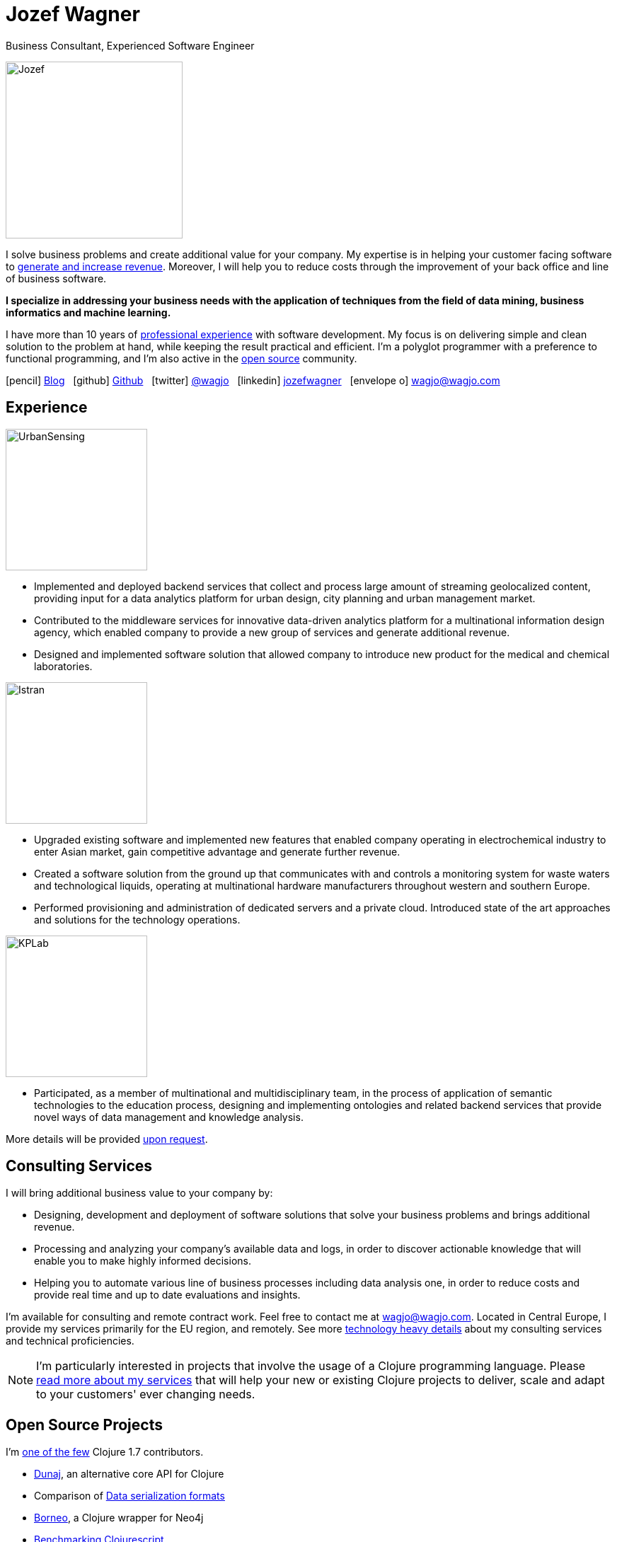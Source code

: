 = Jozef Wagner
:icons: font

Business Consultant, Experienced Software Engineer

[.float-group]
--
image::wagjo.jpg[Jozef, 250, float="left", role="thumb"]

I solve business problems and create additional value for your
company. My expertise is in helping your customer facing
software to <<Consulting Services,generate and increase revenue>>.
Moreover, I will help you to reduce costs through the improvement of
your back office and line of business software.

*I specialize in addressing your business needs with the application
of techniques from the field of data mining, business informatics and
machine learning.*

I have more than 10 years of <<Experience,professional experience>>
with software development. My focus is on delivering simple and clean
solution to the problem at hand, while keeping the result practical
and efficient. I'm a polyglot programmer with a preference to
functional programming, and I'm also active in the
<<Open Source Projects,open source>> community.
--

icon:pencil[] http://blog.wagjo.com[Blog] &nbsp; icon:github[] http://github.com/wagjo[Github] &nbsp; icon:twitter[] https://twitter.com/wagjo[@wagjo] &nbsp; icon:linkedin[] https://sk.linkedin.com/in/jozefwagner[jozefwagner] &nbsp; icon:envelope-o[] wagjo@wagjo.com

== Experience

image::us.png[UrbanSensing, 200, float="right", role="thumb"]

* Implemented and deployed backend services that collect and process
large amount of streaming geolocalized content, providing input for a
data analytics platform for urban design, city planning and urban
management market.

* Contributed to the middleware services for innovative data-driven
analytics platform for a multinational information design agency,
which enabled company to provide a new group of services and generate
 additional revenue.

* Designed and implemented software solution that allowed company to
introduce new product for the medical and chemical laboratories.

image::istran.jpg[Istran, 200, float="right", role="thumb"]

* Upgraded existing software and implemented new features that enabled
company operating in electrochemical industry to enter Asian market,
gain competitive advantage and generate further revenue.

* Created a software solution from the ground up that communicates
with and controls a monitoring system for waste waters and
technological liquids, operating at multinational hardware
manufacturers throughout western and southern Europe.

* Performed provisioning and administration of dedicated servers
and a private cloud. Introduced state of the art
approaches and solutions for the technology operations.

[.float-group]
--
image::kplab.png[KPLab, 200, float="right", role="thumb"]

* Participated, as a member of multinational and multidisciplinary
team, in the process of application of semantic technologies
to the education process, designing and implementing ontologies and
related backend services that provide novel ways of data management
and knowledge analysis.

More details will be provided mailto:wagjo@wagjo.com[upon request].
--

== Consulting Services

I will bring additional business value to your company by:

* Designing, development and deployment of software solutions that
  solve your business problems and brings additional revenue.
* Processing and analyzing your company's available data and logs,
  in order to discover actionable knowledge that will enable you
  to make highly informed decisions.
* Helping you to automate various line of business processes including
  data analysis one, in order to reduce costs and provide real time
  and up to date evaluations and insights.

I'm available for consulting and remote contract work.
Feel free to contact me at wagjo@wagjo.com.
Located in Central Europe, I provide my services primarily for the EU region, and remotely.
See more <<consulting.ad#,technology heavy details>> about my
consulting services and technical proficiencies.

NOTE: I'm particularly interested in projects that involve the usage
of a Clojure programming language. Please <<consulting.ad#,read more
about my services>> that will help your new or existing Clojure
projects to deliver, scale and adapt to your customers' ever changing
needs.

== Open Source Projects

I'm https://youtu.be/NvF-GZI20L4?t=1715[one of the few]
Clojure 1.7 contributors.

* http://www.dunaj.org[Dunaj], an alternative core API for Clojure
* Comparison of https://github.com/wagjo/serialization-formats[Data serialization formats]
* https://github.com/wagjo/borneo[Borneo], a Clojure wrapper for Neo4j
* http://www.wagjo.com/benchmark-cljs/[Benchmarking Clojurescript]

=== Blog

Latest posts from my low-frequency software development and Clojure
related blog:

* http://blog.wagjo.com/markov.html[Markov Text Generator in Dunaj]
* http://blog.wagjo.com/set.html[Universal and Complement Sets in Dunaj]

== Education

* Ph.D. in Artificial Intelligence, Department of Cybernetics and Artificial Intelligence, Technical University of Kosice.
** Dissertation: Analysis of Knowledge Creation Processes. Event log analysis with search based on knowledge-creation patterns
* M.Sc. eq. in Artificial Intelligence, Department of Cybernetics and Artificial Intelligence, Technical University of Kosice.
** Master thesis: Multiagent computer generated oponents for Counter Strike with automatic map generation

=== Selected Academic Publications

* Babič, F., Wagner, J., Paralič, J. (2012). Investigation of performed user activities in overall context with IT analytical framework. In: Lecture Notes in Business Information Processing : Business Information Systems, Heidelberg : Springer-Verlag, Roč.117(2012), s.284-295, ISSN 1865-1348.
* Babič, F., Wagner, J., Paralič, J. (2012). The use of event logs for collaborative practices reflection. In: International Journal of Intelligent Information and Database Systems, Roč.6, č.5(2012), s.421-435, ISSN 1751-5866.
* Paralič, J., Richter, Ch., Babič, F., Wagner, J., Raček, M. (2011). Mirroring of knowledge practices based on user-defined patterns. In: The Journal of Universal Computer Science, roč. 17, č. 10 (2011), s.1474-1491, ISSN 0948-695X.
* Paralič, J., Babič, F., Wagner, J., Bednár, P., Paralič, M. (2010). KP-lab system for the support of collaborative learning and working practices, based on trialogical learning. In: Informatica : an International Journal of Computing and Informatics. Vol. 34, no. 3 (2010), s.341-351, ISSN 0350-5596.
